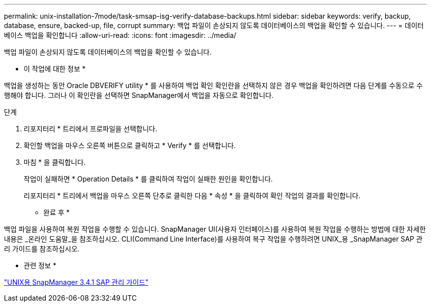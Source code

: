---
permalink: unix-installation-7mode/task-smsap-isg-verify-database-backups.html 
sidebar: sidebar 
keywords: verify, backup, database, ensure, backed-up, file, corrupt 
summary: 백업 파일이 손상되지 않도록 데이터베이스의 백업을 확인할 수 있습니다. 
---
= 데이터베이스 백업을 확인합니다
:allow-uri-read: 
:icons: font
:imagesdir: ../media/


[role="lead"]
백업 파일이 손상되지 않도록 데이터베이스의 백업을 확인할 수 있습니다.

* 이 작업에 대한 정보 *

백업을 생성하는 동안 Oracle DBVERIFY utility * 를 사용하여 백업 확인 확인란을 선택하지 않은 경우 백업을 확인하려면 다음 단계를 수동으로 수행해야 합니다. 그러나 이 확인란을 선택하면 SnapManager에서 백업을 자동으로 확인합니다.

.단계
. 리포지터리 * 트리에서 프로파일을 선택합니다.
. 확인할 백업을 마우스 오른쪽 버튼으로 클릭하고 * Verify * 를 선택합니다.
. 마침 * 을 클릭합니다.
+
작업이 실패하면 * Operation Details * 를 클릭하여 작업이 실패한 원인을 확인합니다.

+
리포지터리 * 트리에서 백업을 마우스 오른쪽 단추로 클릭한 다음 * 속성 * 을 클릭하여 확인 작업의 결과를 확인합니다.



* 완료 후 *

백업 파일을 사용하여 복원 작업을 수행할 수 있습니다. SnapManager UI(사용자 인터페이스)를 사용하여 복원 작업을 수행하는 방법에 대한 자세한 내용은 _온라인 도움말_을 참조하십시오. CLI(Command Line Interface)를 사용하여 복구 작업을 수행하려면 UNIX_용 _SnapManager SAP 관리 가이드를 참조하십시오.

* 관련 정보 *

https://library.netapp.com/ecm/ecm_download_file/ECMP12481453["UNIX용 SnapManager 3.4.1 SAP 관리 가이드"^]
